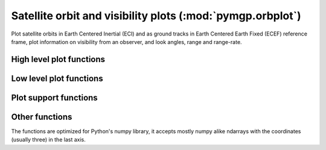 
.. module:: pymgp.orbplot

Satellite orbit and visibility plots (:mod:`pymgp.orbplot`)
============================================================

Plot satellite orbits in Earth Centered Inertial (ECI) and as ground tracks in
Earth Centered Earth Fixed (ECEF) reference frame, plot information on visibility
from an observer, and look angles, range and range-rate.

High level plot functions
-------------------------

.. autosummary::
   :toctree: generated/

   pltposvel
   pltsattrack
   pltgroundtrack
   pltsatview
   skyplot
   plt3dorbit


Low level plot functions
------------------------

.. autosummary::
   :toctree: generated/

   plot_orbit_3D


Plot support functions
----------------------


.. autosummary::
   :toctree: generated/

   rewrap
   rewrap2d
   xlabels


Other functions
---------------


.. autosummary::
   :toctree: generated/

   plh2ecef
   plh2eci
   ecef2plh
   obj2sat
   xyz2radec
   xyz2zassp
   ra2lon


The functions are optimized for Python's numpy library, it accepts mostly numpy
alike ndarrays with the coordinates (usually three) in the last axis.
